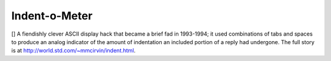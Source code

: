 .. _Indent-o-Meter:

============================================================
Indent-o-Meter
============================================================

[] A fiendishly clever ASCII display hack that became a brief fad in 1993-1994; it used combinations of tabs and spaces to produce an analog indicator of the amount of indentation an included portion of a reply had undergone.
The full story is at `http://world.std.com/~mmcirvin/indent.html <http://world.std.com/~mmcirvin/indent.html>`_.

